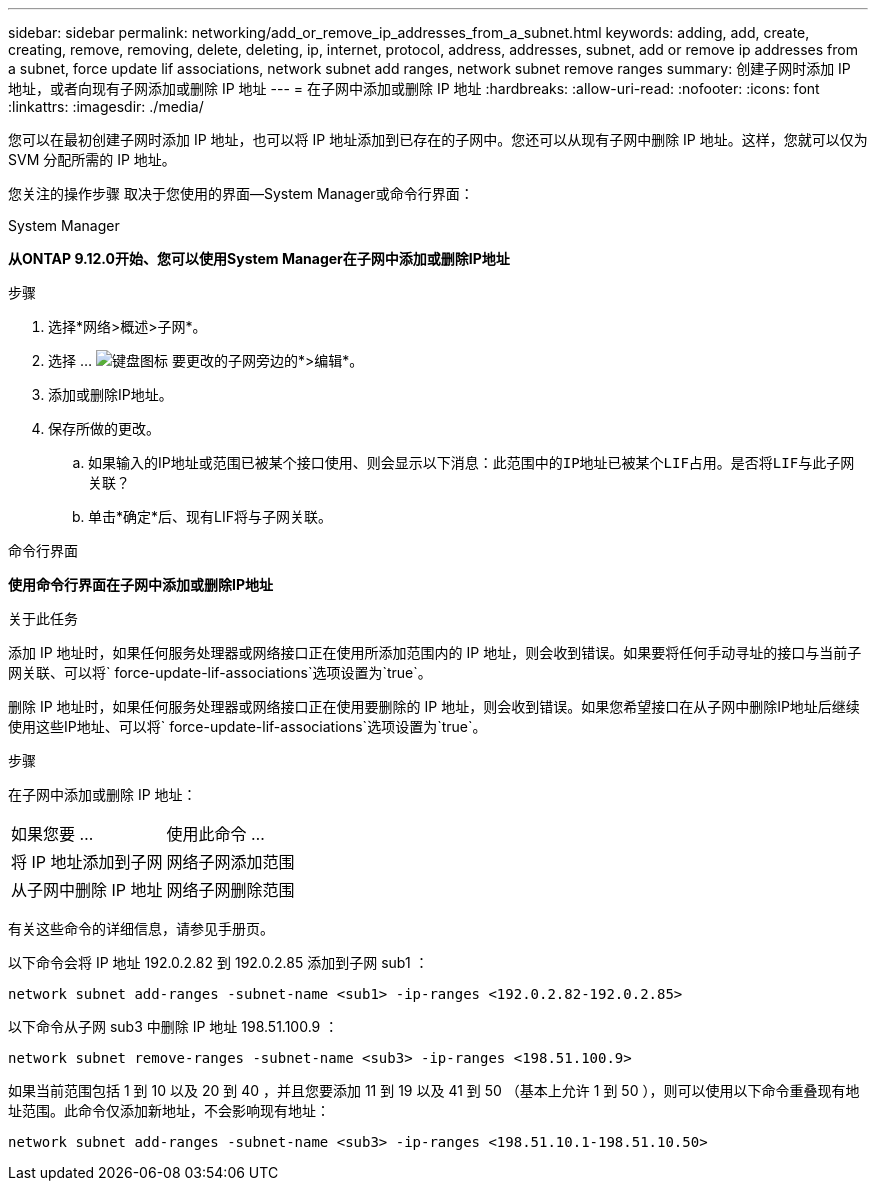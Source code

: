 ---
sidebar: sidebar 
permalink: networking/add_or_remove_ip_addresses_from_a_subnet.html 
keywords: adding, add, create, creating, remove, removing, delete, deleting, ip, internet, protocol, address, addresses, subnet, add or remove ip addresses from a subnet, force update lif associations, network subnet add ranges, network subnet remove ranges 
summary: 创建子网时添加 IP 地址，或者向现有子网添加或删除 IP 地址 
---
= 在子网中添加或删除 IP 地址
:hardbreaks:
:allow-uri-read: 
:nofooter: 
:icons: font
:linkattrs: 
:imagesdir: ./media/


[role="lead"]
您可以在最初创建子网时添加 IP 地址，也可以将 IP 地址添加到已存在的子网中。您还可以从现有子网中删除 IP 地址。这样，您就可以仅为 SVM 分配所需的 IP 地址。

您关注的操作步骤 取决于您使用的界面—System Manager或命令行界面：

[role="tabbed-block"]
====
.System Manager
--
*从ONTAP 9.12.0开始、您可以使用System Manager在子网中添加或删除IP地址*

.步骤
. 选择*网络>概述>子网*。
. 选择 ... image:icon_kabob.gif["键盘图标"] 要更改的子网旁边的*>编辑*。
. 添加或删除IP地址。
. 保存所做的更改。
+
.. 如果输入的IP地址或范围已被某个接口使用、则会显示以下消息：`此范围中的IP地址已被某个LIF占用。是否将LIF与此子网关联？`
.. 单击*确定*后、现有LIF将与子网关联。




--
.命令行界面
--
*使用命令行界面在子网中添加或删除IP地址*

.关于此任务
添加 IP 地址时，如果任何服务处理器或网络接口正在使用所添加范围内的 IP 地址，则会收到错误。如果要将任何手动寻址的接口与当前子网关联、可以将` force-update-lif-associations`选项设置为`true`。

删除 IP 地址时，如果任何服务处理器或网络接口正在使用要删除的 IP 地址，则会收到错误。如果您希望接口在从子网中删除IP地址后继续使用这些IP地址、可以将` force-update-lif-associations`选项设置为`true`。

.步骤
在子网中添加或删除 IP 地址：

[cols="30,70"]
|===


| 如果您要 ... | 使用此命令 ... 


 a| 
将 IP 地址添加到子网
 a| 
网络子网添加范围



 a| 
从子网中删除 IP 地址
 a| 
网络子网删除范围

|===
有关这些命令的详细信息，请参见手册页。

以下命令会将 IP 地址 192.0.2.82 到 192.0.2.85 添加到子网 sub1 ：

....
network subnet add-ranges -subnet-name <sub1> -ip-ranges <192.0.2.82-192.0.2.85>
....
以下命令从子网 sub3 中删除 IP 地址 198.51.100.9 ：

....
network subnet remove-ranges -subnet-name <sub3> -ip-ranges <198.51.100.9>
....
如果当前范围包括 1 到 10 以及 20 到 40 ，并且您要添加 11 到 19 以及 41 到 50 （基本上允许 1 到 50 ），则可以使用以下命令重叠现有地址范围。此命令仅添加新地址，不会影响现有地址：

....
network subnet add-ranges -subnet-name <sub3> -ip-ranges <198.51.10.1-198.51.10.50>
....
--
====